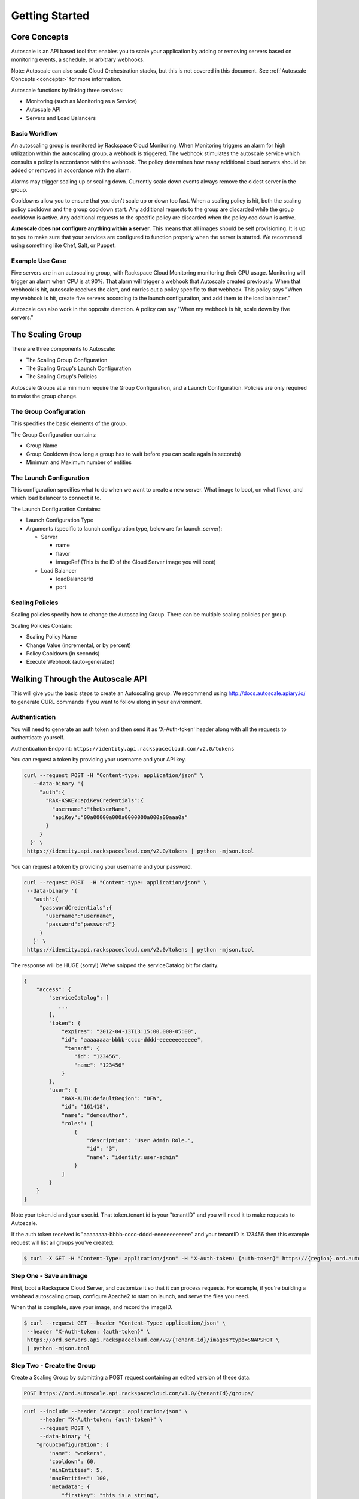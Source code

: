 

***************
Getting Started
***************

Core Concepts
=============

Autoscale is an API based tool that enables you to scale your application by adding or removing servers based on monitoring events, a schedule, or arbitrary webhooks.

Note: Autoscale can also scale Cloud Orchestration stacks, but this is not covered in this document. See :ref:`Autoscale Concepts <concepts>` for more information.

Autoscale functions by linking three services:

- Monitoring (such as Monitoring as a Service)
- Autoscale API
- Servers and Load Balancers

Basic Workflow
--------------

An autoscaling group is monitored by Rackspace Cloud Monitoring. When Monitoring triggers an alarm for high utilization within the autoscaling group, a webhook is triggered. The webhook stimulates the autoscale service which consults a policy in accordance with the webhook. The policy determines how many additional cloud servers should be added or removed in accordance with the alarm.

Alarms may trigger scaling up or scaling down. Currently scale down events always remove the oldest server in the group.

Cooldowns allow you to ensure that you don't scale up or down too fast. When a scaling policy is hit, both the scaling policy cooldown and the group cooldown start. Any additional requests to the group are discarded while the group cooldown is active. Any additional requests to the specific policy are discarded when the policy cooldown is active.

**Autoscale does not configure anything within a server.** This means that all images should be self provisioning. It is up to you to make sure that your services are configured to function properly when the server is started. We recommend using something like Chef, Salt, or Puppet.

Example Use Case
----------------

Five servers are in an autoscaling group, with Rackspace Cloud Monitoring monitoring their CPU usage. Monitoring will trigger an alarm when CPU is at 90%. That alarm will trigger a webhook that Autoscale created previously. When that webhook is hit, autoscale receives the alert, and carries out a policy specific to that webhook. This policy says "When my webhook is hit, create five servers according to the launch configuration, and add them to the load balancer."

Autoscale can also work in the opposite direction. A policy can say "When my webhook is hit, scale down by five servers."


The Scaling Group
=================

There are three components to Autoscale:

- The Scaling Group Configuration
- The Scaling Group's Launch Configuration
- The Scaling Group's Policies

Autoscale Groups at a minimum require the Group Configuration, and a Launch Configuration. Policies are only required to make the group change.

The Group Configuration
-----------------------

This specifies the basic elements of the group.

The Group Configuration contains:

- Group Name
- Group Cooldown (how long a group has to wait before you can scale again in seconds)
- Minimum and Maximum number of entities

The Launch Configuration
------------------------

This configuration specifies what to do when we want to create a new server. What image to boot, on what flavor, and which load balancer to connect it to.

The Launch Configuration Contains:

- Launch Configuration Type
- Arguments (specific to launch configuration type, below are for launch_server):

  - Server

    - name
    - flavor
    - imageRef (This is the ID of the Cloud Server image you will boot)

  - Load Balancer

    - loadBalancerId
    - port


Scaling Policies
----------------
Scaling policies specify how to change the Autoscaling Group. There can be multiple scaling policies per group.

Scaling Policies Contain:

- Scaling Policy Name
- Change Value (incremental, or by percent)
- Policy Cooldown (in seconds)
- Execute Webhook (auto-generated)


Walking Through the Autoscale API
=================================

This will give you the basic steps to create an Autoscaling group. We recommend using http://docs.autoscale.apiary.io/ to generate CURL commands if you want to follow along in your environment.

Authentication
--------------

You will need to generate an auth token and then send it as 'X-Auth-token' header along with all the requests to authenticate yourself.

Authentication Endpoint: ``https://identity.api.rackspacecloud.com/v2.0/tokens``

You can request a token by providing your username and your API key.

.. code-block:: bash

 curl --request POST -H "Content-type: application/json" \
    --data-binary '{
      "auth":{
        "RAX-KSKEY:apiKeyCredentials":{
          "username":"theUserName",
          "apiKey":"00a00000a000a0000000a000a00aaa0a"
        }
      }
   }' \
  https://identity.api.rackspacecloud.com/v2.0/tokens | python -mjson.tool

You can request a token by providing your username and your password.

.. code-block:: bash

  curl --request POST  -H "Content-type: application/json" \
   --data-binary '{
     "auth":{
       "passwordCredentials":{
         "username":"username",
         "password":"password"}
       }
     }' \
   https://identity.api.rackspacecloud.com/v2.0/tokens | python -mjson.tool

The response will be HUGE (sorry!) We've snipped the serviceCatalog bit for clarity.


.. code-block:: bash

  {
      "access": {
          "serviceCatalog": [
             ...
          ],
          "token": {
              "expires": "2012-04-13T13:15:00.000-05:00",
              "id": "aaaaaaaa-bbbb-cccc-dddd-eeeeeeeeeeee",
               "tenant": {
                  "id": "123456",
                  "name": "123456"
              }
          },
          "user": {
              "RAX-AUTH:defaultRegion": "DFW",
              "id": "161418",
              "name": "demoauthor",
              "roles": [
                  {
                      "description": "User Admin Role.",
                      "id": "3",
                      "name": "identity:user-admin"
                  }
              ]
          }
      }
  }

Note your token.id and your user.id. That token.tenant.id is your "tenantID" and you will need it to make requests to Autoscale.

If the auth token received is "aaaaaaaa-bbbb-cccc-dddd-eeeeeeeeeeee" and your tenantID is 123456 then this example request will list all groups you've created:

.. code-block:: bash

  $ curl -X GET -H "Content-Type: application/json" -H "X-Auth-token: {auth-token}" https://{region}.ord.autoscale.api.rackspacecloud.com/v1.0/{tenantId}/groups/ | python -mjson.tool

Step One - Save an Image
------------------------

First, boot a Rackspace Cloud Server, and customize it so that it can process requests. For example, if you're building a webhead autoscaling group, configure Apache2 to start on launch, and serve the files you need.

When that is complete, save your image, and record the imageID.

.. code-block:: bash

  $ curl --request GET --header "Content-Type: application/json" \
   --header "X-Auth-token: {auth-token}" \
   https://ord.servers.api.rackspacecloud.com/v2/{Tenant-id}/images?type=SNAPSHOT \
   | python -mjson.tool

Step Two - Create the Group
---------------------------

Create a Scaling Group by submitting a POST request containing an edited version of these data.


.. code-block:: bash

  POST https://ord.autoscale.api.rackspacecloud.com/v1.0/{tenantId}/groups/

.. code-block:: bash

    curl --include --header "Accept: application/json" \
         --header "X-Auth-token: {auth-token}" \
         --request POST \
         --data-binary '{
        "groupConfiguration": {
            "name": "workers",
            "cooldown": 60,
            "minEntities": 5,
            "maxEntities": 100,
            "metadata": {
                "firstkey": "this is a string",
                "secondkey": "1"
            }
        },
        "launchConfiguration": {
            "type": "launch_server",
            "args": {
                "server": {
                    "flavorRef": 3,
                    "name": "webhead",
                    "imageRef": "0d589460-f177-4b0f-81c1-8ab8903ac7d8",
                    "OS-DCF:diskConfig": "AUTO",
                    "metadata": {
                        "mykey": "myvalue"
                    },
                    "personality": [
                        {
                            "path": '/root/.ssh/authorized_keys',
                            "contents": "ssh-rsa AAAAB3Nza...LiPk== user@example.net"
                        }
                    ],
                    "networks": [
                        {
                            "uuid": "11111111-1111-1111-1111-111111111111"
                        }
                    ],
                },
                "loadBalancers": [
                    {
                        "loadBalancerId": 2200,
                        "port": 8081
                    }
                ]
            }
        },
        "scalingPolicies": [
        ]
    }' \
         "https://ord.autoscale.api.rackspacecloud.com/v1.0/{tenantId}/groups/"

This will create your scaling group, spin up the minimum number of servers, and then attach them to the load balancer you specified. To modify the group, you will need to create policies.

Step Three - Policies
---------------------

Create scaling policies by sending POST requests

.. code-block:: bash

  POST https://ord.autoscale.api.rackspacecloud.com/v1.0/{tenantId}/groups/{groupId}/policies/

.. code-block:: bash

  curl --include --header "Accepts: application/json" \
       --header "X-Auth-token: {auth-token}" \
       --request POST \
       --data-binary '[
      {
          "name": "scale up by one server",
          "change": 1,
          "cooldown": 150,
          "type": "webhook"
      },
      {
          "name": "scale down by 5.5 percent",
          "changePercent": -5.5,
          "cooldown": 6,
          "type": "webhook"
      }
  ]' \
       "https://ord.autoscale.api.rackspacecloud.com/v1.0/{tenantId}/groups/{groupId}/policies"

Step Four - Webhooks
--------------------

Now that you've created the policy, let's create a few webhooks. Webhooks are URLs that can activate the policy without authentication. Webhooks are used with third party services that may trigger Autoscale policies, such as Nagios.

An execution call will always return ``202, Accepted``, even if it fails to scale because of an invalid configuration. This is done to prevent `information leakage <https://www.owasp.org/index.php/Information_Leakage>`_.


.. code-block:: bash

  POST https://ord.autoscale.api.rackspacecloud.com/v1.0/{tenantId}/groups/{groupId}/policies/{policyId}/webhooks


.. code-block:: bash

    curl --include --header "Accepts: application/json" \
         --header "X-Auth-token: {auth-token}" \
         --request POST \
         --data-binary '[
        {
            "name": "alice",
            "metadata": {
                "notes": "this is for Alice"
            }
        },
        {
            "name": "bob"
        }
    ]' \
         "https://ord.autoscale.api.rackspacecloud.com/v1.0/{tenantId}/groups/{groupId}/policies/{policyId}/webhooks"

Will reply with:

.. code-block:: bash

  {
      "webhooks": [
          {
              "id":"{webhookId1}",
              "alice",
              "metadata": {
                  "notes": "this is for Alice"
              },
              "links": [
                  {
                      "href": ".../{groupId1}/policies/{policyId1}/webhooks/{webhookId1}/",
                      "rel": "self"
                  },
                  {
                      "href": ".../execute/1/{capabilityHash1}/",
                      "rel": "capability"
                  }
              ]
          },
          {
              "id":"{webhookId2}",
              "name": "bob",
              "metadata": {},
              "links": [
                  {
                      "href": ".../{groupId1}/policies/{policyId1}/webhooks/{webhookId2}/",
                      "rel": "self"
                  },
                  {
                      "href": ".../execute/1/{capabilityHash2}/",
                      "rel": "capability"
                  }
              ]
          }
      ]
  }

Step Five - Executing a Scaling Policy
--------------------------------------

You can excecute a scaling policy in two ways:

**Authenticated Scaling Policy Path**

Identify the path to the desired scaling policy, and append 'execute' to the path. To activate the policy POST against it.

.. code-block:: bash

  curl --include \
       --header "X-Auth-token: {auth-token}" \
       --request POST \
       "https://ord.autoscale.api.rackspacecloud.com/v1.0/{tenantId}/groups/{groupId}/policies/{policyId}/execute"

**Execute Capability URL**

Find the capability URL in your Scaling Policy Webhook. If you want to activate that policy, POST against it.
An execution call will always return ``202, Accepted``, even if it fails to scale because of an invalid configuration. This is done to prevent `information leakage <https://www.owasp.org/index.php/Information_Leakage>`_.

.. code-block:: bash

  curl --include \
     --request POST \
     "https://ord.autoscale.api.rackspacecloud.com/v1.0/execute/1/be624bfb20f07baddc278cd978c1ddca56bdb29a1c7b70bbeb229fe0b862c134" -v

Note how authentication is not needed.

The policy will execute, and your group will transform.


Step Six - Tearing it all down
------------------------------

Autoscaling groups can not be deleted while they have active servers. Upload a new config with minimum and maximum of zero to be able to delete a server.


.. code-block:: bash

  PUT /{tenantId}/groups/{groupId}/config

.. code-block:: bash

 curl --include --header "Accept: application/json" \
     --header "X-Auth-token: {auth-token}" \
     --request PUT \
     --data-binary '{
    "name": "workers",
    "cooldown": 60,
    "minEntities": 0,
    "maxEntities": 0,
    "metadata": {
        "firstkey": "this is a string",
        "secondkey": "1",
    }
  }' \
     "https://ord.autoscale.api.rackspacecloud.com/v1.0/{tenantId}/groups/{groupId}/config"


The autoscale group will start destroying all your servers. Now you can fire a DELETE command to the Group ID. Take care that all your servers are deleted before deleting the group.

.. code-block:: bash

  curl --include \
     --header "X-Auth-token: {auth-token}" \
     --request DELETE \
     "https://ord.autoscale.api.rackspacecloud.com/v1.0/{tenantId}/groups/{groupId}"
